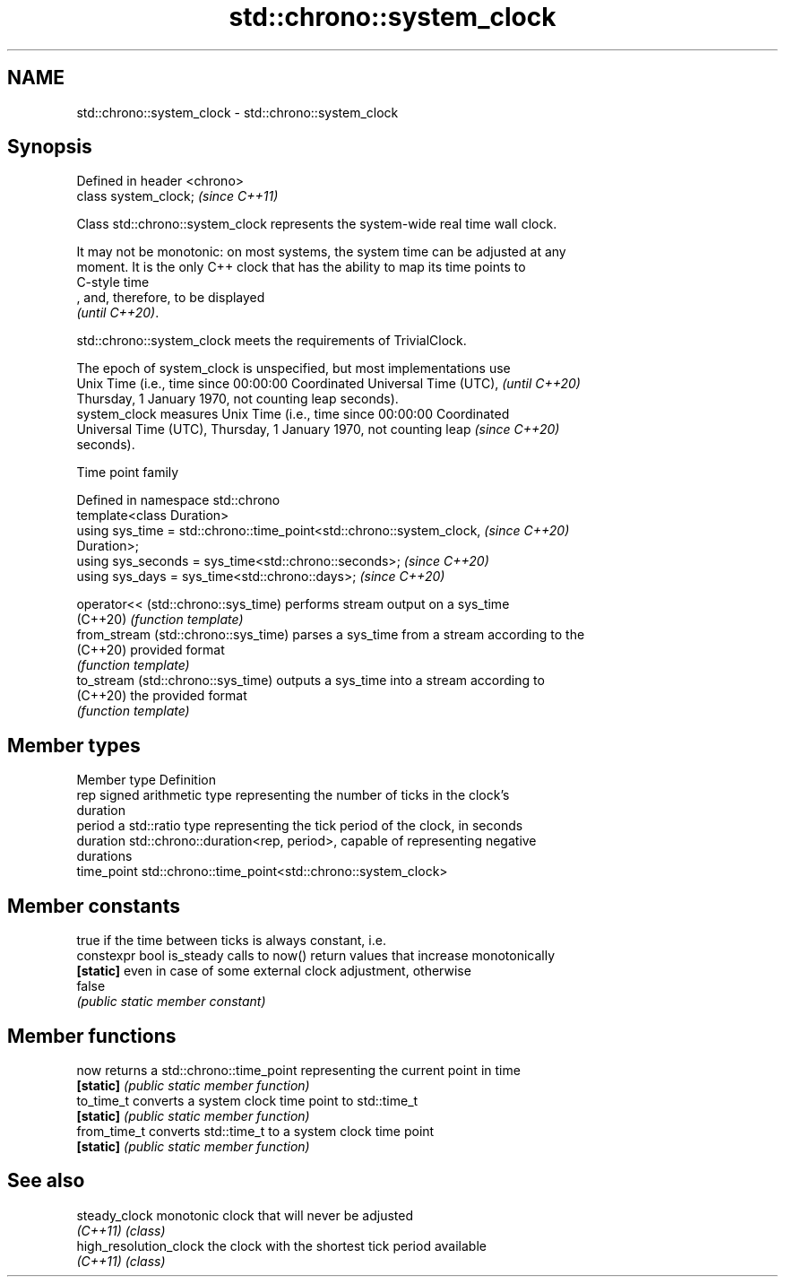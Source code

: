 .TH std::chrono::system_clock 3 "2019.08.27" "http://cppreference.com" "C++ Standard Libary"
.SH NAME
std::chrono::system_clock \- std::chrono::system_clock

.SH Synopsis
   Defined in header <chrono>
   class system_clock;         \fI(since C++11)\fP

   Class std::chrono::system_clock represents the system-wide real time wall clock.

   It may not be monotonic: on most systems, the system time can be adjusted at any
   moment. It is the only C++ clock that has the ability to map its time points to
   C-style time
   , and, therefore, to be displayed
   \fI(until C++20)\fP.

   std::chrono::system_clock meets the requirements of TrivialClock.

   The epoch of system_clock is unspecified, but most implementations use
   Unix Time (i.e., time since 00:00:00 Coordinated Universal Time (UTC), \fI(until C++20)\fP
   Thursday, 1 January 1970, not counting leap seconds).
   system_clock measures Unix Time (i.e., time since 00:00:00 Coordinated
   Universal Time (UTC), Thursday, 1 January 1970, not counting leap      \fI(since C++20)\fP
   seconds).

  Time point family

   Defined in namespace std::chrono
   template<class Duration>
   using sys_time = std::chrono::time_point<std::chrono::system_clock,    \fI(since C++20)\fP
   Duration>;
   using sys_seconds = sys_time<std::chrono::seconds>;                    \fI(since C++20)\fP
   using sys_days = sys_time<std::chrono::days>;                          \fI(since C++20)\fP

   operator<< (std::chrono::sys_time)  performs stream output on a sys_time
   (C++20)                             \fI(function template)\fP
   from_stream (std::chrono::sys_time) parses a sys_time from a stream according to the
   (C++20)                             provided format
                                       \fI(function template)\fP
   to_stream (std::chrono::sys_time)   outputs a sys_time into a stream according to
   (C++20)                             the provided format
                                       \fI(function template)\fP

.SH Member types

   Member type Definition
   rep         signed arithmetic type representing the number of ticks in the clock's
               duration
   period      a std::ratio type representing the tick period of the clock, in seconds
   duration    std::chrono::duration<rep, period>, capable of representing negative
               durations
   time_point  std::chrono::time_point<std::chrono::system_clock>

.SH Member constants

                            true if the time between ticks is always constant, i.e.
   constexpr bool is_steady calls to now() return values that increase monotonically
   \fB[static]\fP                 even in case of some external clock adjustment, otherwise
                            false
                            \fI(public static member constant)\fP

.SH Member functions

   now         returns a std::chrono::time_point representing the current point in time
   \fB[static]\fP    \fI(public static member function)\fP
   to_time_t   converts a system clock time point to std::time_t
   \fB[static]\fP    \fI(public static member function)\fP
   from_time_t converts std::time_t to a system clock time point
   \fB[static]\fP    \fI(public static member function)\fP

.SH See also

   steady_clock          monotonic clock that will never be adjusted
   \fI(C++11)\fP               \fI(class)\fP
   high_resolution_clock the clock with the shortest tick period available
   \fI(C++11)\fP               \fI(class)\fP
